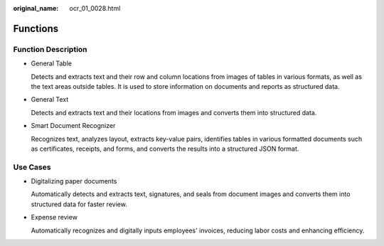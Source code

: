 :original_name: ocr_01_0028.html

.. _ocr_01_0028:

Functions
=========

Function Description
--------------------

-  General Table

   Detects and extracts text and their row and column locations from images of tables in various formats, as well as the text areas outside tables. It is used to store information on documents and reports as structured data.

-  General Text

   Detects and extracts text and their locations from images and converts them into structured data.

-  Smart Document Recognizer

   Recognizes text, analyzes layout, extracts key-value pairs, identifies tables in various formatted documents such as certificates, receipts, and forms, and converts the results into a structured JSON format.

Use Cases
---------

-  Digitalizing paper documents

   Automatically detects and extracts text, signatures, and seals from document images and converts them into structured data for faster review.

-  Expense review

   Automatically recognizes and digitally inputs employees' invoices, reducing labor costs and enhancing efficiency.
